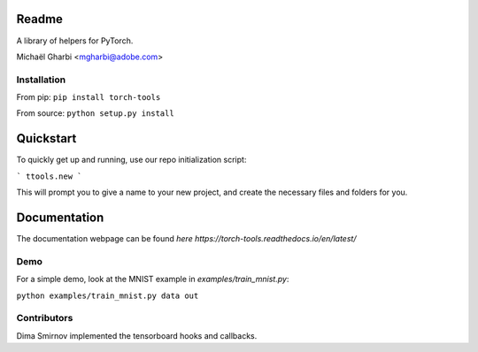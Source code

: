 Readme
======

A library of helpers for PyTorch.

Michaël Gharbi <mgharbi@adobe.com>


Installation
------------

From pip:
``pip install torch-tools``

From source:
``python setup.py install``

Quickstart
==========

To quickly get up and running, use our repo initialization script:

```
ttools.new
```

This will prompt you to give a name to your new project, and create the
necessary files and folders for you.



Documentation
=============

The documentation webpage can be found `here https://torch-tools.readthedocs.io/en/latest/`


Demo
----

For a simple demo, look at the MNIST example in `examples/train_mnist.py`:

``python examples/train_mnist.py data out``


Contributors
------------

Dima Smirnov implemented the tensorboard hooks and callbacks.
